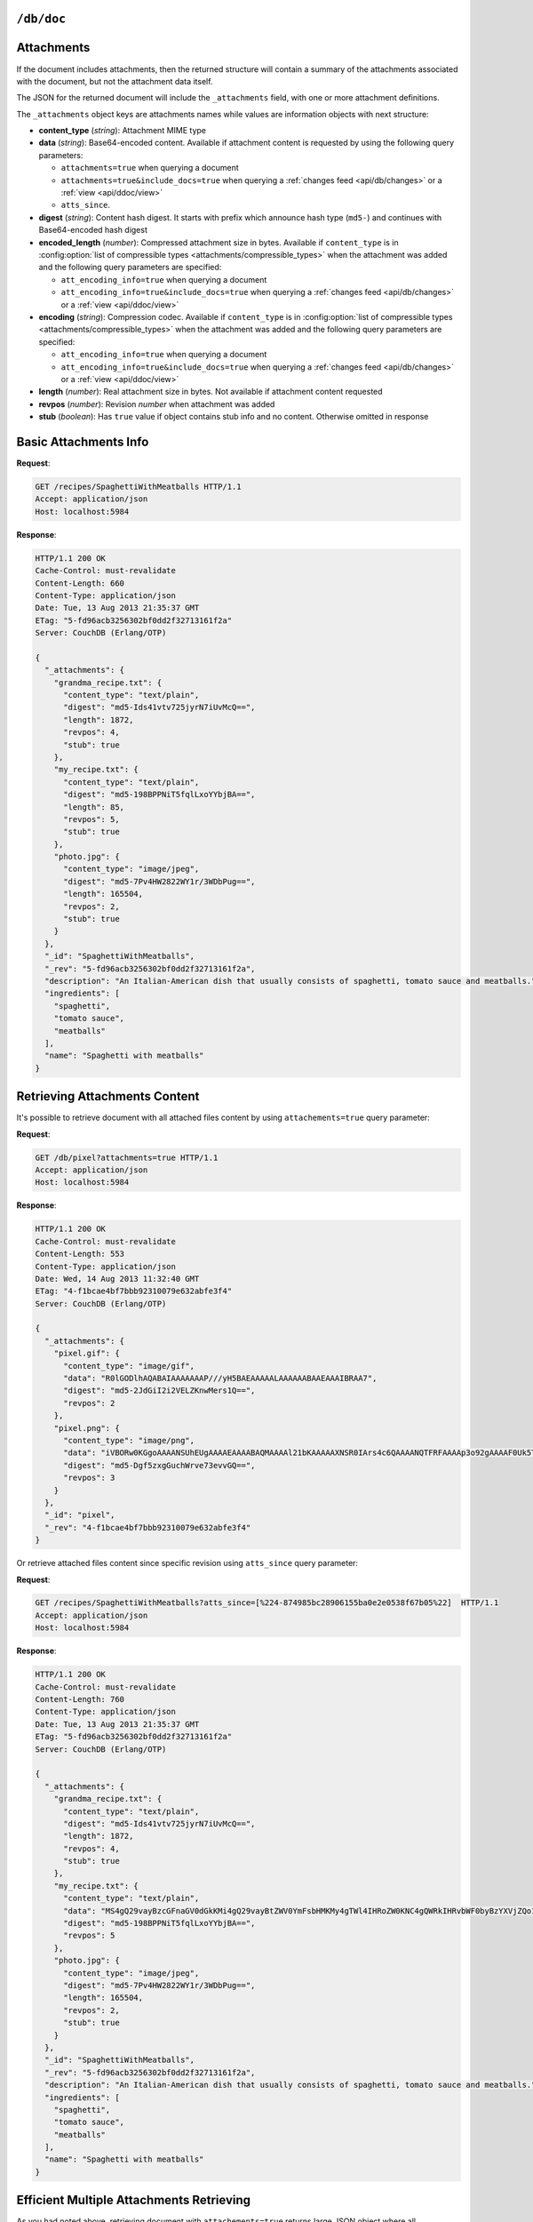 .. Licensed under the Apache License, Version 2.0 (the "License"); you may not
.. use this file except in compliance with the License. You may obtain a copy of
.. the License at
..
..   http://www.apache.org/licenses/LICENSE-2.0
..
.. Unless required by applicable law or agreed to in writing, software
.. distributed under the License is distributed on an "AS IS" BASIS, WITHOUT
.. WARRANTIES OR CONDITIONS OF ANY KIND, either express or implied. See the
.. License for the specific language governing permissions and limitations under
.. the License.

.. _api/doc:

``/db/doc``
===========

.. http:head:: /{db}/{docid}
    :synopsis: Returns bare information in the HTTP Headers for the document

    Returns the HTTP Headers containing a minimal amount of information
    about the specified document. The method supports the same query
    arguments as the :get:`/{db}/{docid}` method, but only the header
    information (including document size, and the revision as an ETag), is
    returned.

    The :header:`ETag` header shows the current revision for the requested
    document, and the :header:`Content-Length` specifies the length of the
    data, if the document were requested in full.

    Adding any of the query arguments (see :get:`/{db}/{docid}`), then the
    resulting HTTP Headers will correspond to what would be returned.

    :param db: Database name
    :param docid: Document ID
    :<header If-None-Match: Double quoted document's revision token
    :>header Content-Length: Document size
    :>header ETag: Double quoted document's revision token
    :code 200: Document exists
    :code 304: Document wasn't modified since specified revision
    :code 401: Read privilege required
    :code 404: Document not found

    **Request**:

    .. code-block:: http

        HEAD /db/SpaghettiWithMeatballs HTTP/1.1
        Accept: application/json
        Host: localhost:5984

    **Response**:

    .. code-block:: http

        HTTP/1.1 200 OK
        Cache-Control: must-revalidate
        Content-Length: 660
        Content-Type: application/json
        Date: Tue, 13 Aug 2013 21:35:37 GMT
        ETag: "12-151bb8678d45aaa949ec3698ef1c7e78"
        Server: CouchDB (Erlang/OTP)


.. http:get:: /{db}/{docid}
    :synopsis: Returns the document

    Returns document by the specified ``docid`` from the specified ``db``.
    Unless you request a specific revision, the latest revision of the
    document will always be returned.

    :param db: Database name
    :param docid: Document ID

    :<header Accept: - :mimetype:`application/json`
                     - :mimetype:`multipart/mixed`
                     - :mimetype:`text/plain`
    :<header If-None-Match: Double quoted document's revision token

    :query boolean attachments: Includes attachments bodies in response.
        Default is ``false``
    :query boolean att_encoding_info: Includes encoding information in attachment
        stubs if the particular attachment is compressed. Default is ``false``.
    :query array atts_since: Includes attachments only since specified revisions.
        Doesn't includes attachments for specified revisions. *Optional*
    :query boolean conflicts: Includes information about conflicts in document.
        Default is ``false``
    :query boolean deleted_conflicts: Includes information about deleted
        conflicted revisions. Default is ``false``
    :query boolean latest: Forces retrieving latest "leaf" revision, no matter
        what `rev` was requested. Default is ``false``
    :query boolean local_seq: Includes last update sequence number for the
        document. Default is ``false``
    :query boolean meta: Acts same as specifying all `conflicts`,
        `deleted_conflicts` and `open_revs` query parameters. Default is ``false``
    :query array open_revs: Retrieves documents of specified leaf revisions.
        Additionally, it accepts value as ``all`` to return all leaf revisions.
        *Optional*
    :query string rev: Retrieves document of specified revision. *Optional*
    :query boolean revs: Includes list of all known document revisions.
        Default is ``false``
    :query boolean revs_info: Includes detailed information for all known
        document revisions. Default is ``false``

    :>header Content-Type: - :mimetype:`application/json`
                           - :mimetype:`multipart/mixed`
                           - :mimetype:`text/plain; charset=utf-8`
    :>header ETag: Double quoted document's revision token. Not available when
        retrieving conflicts-related information
    :>header Transfer-Encoding: ``chunked``. Available if requested with
        query parameter ``open_revs``

    :>json string _id: Document ID
    :>json string _rev: Revision MVCC token
    :>json boolean _deleted: Deletion flag. Available if document was removed
    :>json object _attachments: Attachment's stubs. Available if document has
        any attachments
    :>json array _conflicts: List of conflicted revisions. Available if requested
        with ``conflicts=true`` query parameter
    :>json array _deleted_conflicts: List of deleted conflicted revisions.
        Available if requested with ``deleted_conflicts=true`` query parameter
    :>json number _local_seq: Document's sequence number in current database.
        Available if requested with ``local_seq=true`` query parameter
    :>json array _revs_info: List of objects with information about local
        revisions and their status. Available if requested with ``open_revs`` query
        parameter
    :>json object _revisions: List of local revision tokens without.
        Available if requested with ``revs=true`` query parameter

    :code 200: Request completed successfully
    :code 304: Document wasn't modified since specified revision
    :code 400: The format of the request or revision was invalid
    :code 401: Read privilege required
    :code 404: Document not found

    **Request**:

    .. code-block:: http

        GET /recipes/SpaghettiWithMeatballs HTTP/1.1
        Accept: application/json
        Host: localhost:5984

    **Response**:

    .. code-block:: http

        HTTP/1.1 200 OK
        Cache-Control: must-revalidate
        Content-Length: 660
        Content-Type: application/json
        Date: Tue, 13 Aug 2013 21:35:37 GMT
        ETag: "1-917fa2381192822767f010b95b45325b"
        Server: CouchDB (Erlang/OTP)

        {
          "_id": "SpaghettiWithMeatballs",
          "_rev": "1-917fa2381192822767f010b95b45325b",
          "description": "An Italian-American dish that usually consists of spaghetti, tomato sauce and meatballs.",
          "ingredients": [
            "spaghetti",
            "tomato sauce",
            "meatballs"
          ],
          "name": "Spaghetti with meatballs"
        }

.. http:put:: /{db}/{docid}
    :synopsis: Creates a new document or new version of an existing document

    The :method:`PUT` method creates a new named document, or creates a new
    revision of the existing document. Unlike the :post:`/{db}`, you
    must specify the document ID in the request URL.

    :param db: Database name
    :param docid: Document ID
    :<header Accept: - :mimetype:`application/json`
                     - :mimetype:`text/plain`
    :<header Content-Type: :mimetype:`application/json`
    :<header If-Match: Document's revision. Alternative to `rev` query parameter
    :<header X-Couch-Full-Commit: Overrides server's
        :config:option:`commit policy <couchdb/delayed_commits>`. Possible values
        are: ``false`` and ``true``. *Optional*
    :query string batch: Stores document in :ref:`batch mode
        <api/doc/batch-writes>` Possible values: ``ok``. *Optional*
    :>header Content-Type: - :mimetype:`application/json`
                           - :mimetype:`text/plain; charset=utf-8`
    :>header ETag: Quoted document's new revision
    :>header Location: Document URI
    :>json string id: Document ID
    :>json boolean ok: Operation status
    :>json string rev: Revision MVCC token
    :code 201: Document created and stored on disk
    :code 202: Document data accepted, but not yet stored on disk
    :code 400: Invalid request body or parameters
    :code 401: Write privileges required
    :code 404: Specified database or document ID doesn't exists
    :code 409: Document with the specified ID already exists or specified
        revision is not latest for target document

    **Request**:

    .. code-block:: http

        PUT /recipes/SpaghettiWithMeatballs HTTP/1.1
        Accept: application/json
        Content-Length: 196
        Content-Type: application/json
        Host: localhost:5984

        {
          "description": "An Italian-American dish that usually consists of spaghetti, tomato sauce and meatballs.",
          "ingredients": [
            "spaghetti",
            "tomato sauce",
            "meatballs"
          ],
          "name": "Spaghetti with meatballs"
        }

    **Response**:

    .. code-block:: http

        HTTP/1.1 201 Created
        Cache-Control: must-revalidate
        Content-Length: 85
        Content-Type: application/json
        Date: Wed, 14 Aug 2013 20:31:39 GMT
        ETag: "1-917fa2381192822767f010b95b45325b"
        Location: http://localhost:5984/recipes/SpaghettiWithMeatballs
        Server: CouchDB (Erlang/OTP)

        {
          "id": "SpaghettiWithMeatballs",
          "ok": true,
          "rev": "1-917fa2381192822767f010b95b45325b"
        }

.. http:delete:: /{db}/{docid}
    :synopsis: Deletes the document

    Marks the specified document as deleted by adding a field ``_deleted`` with
    the value ``true``. Documents with this field will not be returned within
    requests anymore, but stay in the database. You must supply the current
    (latest) revision, either by using the ``rev`` parameter or by using the
    :header:`If-Match` header to specify the revision.

    .. note::
        CouchDB doesn't completely delete the specified document. Instead, it leaves
        a tombstone with very basic information about the document. The tombstone
        is required so that the delete action can be replicated across databases.

    .. seealso::
        :ref:`Retrieving Deleted Documents <api/doc/retrieving-deleted-documents>`

    :param db: Database name
    :param docid: Document ID
    :<header Accept: - :mimetype:`application/json`
                     - :mimetype:`text/plain`
    :<header If-Match: Document's revision. Alternative to `rev` query parameter
    :<header X-Couch-Full-Commit: Overrides server's
        :config:option:`commit policy <couchdb/delayed_commits>`. Possible values
        are: ``false`` and ``true``. *Optional*
    :query string rev: Actual document's revision
    :query string batch: Stores document in :ref:`batch mode
        <api/doc/batch-writes>` Possible values: ``ok``. *Optional*
    :>header Content-Type: - :mimetype:`application/json`
                           - :mimetype:`text/plain; charset=utf-8`
    :>header ETag: Double quoted document's new revision
    :>json string id: Document ID
    :>json boolean ok: Operation status
    :>json string rev: Revision MVCC token
    :code 200: Document successfully removed
    :code 202: Request was accepted, but changes are not yet stored on disk
    :code 400: Invalid request body or parameters
    :code 401: Write privileges required
    :code 404: Specified database or document ID doesn't exists
    :code 409: Specified revision is not the latest for target document

    **Request**:

    .. code-block:: http

        DELETE /recipes/FishStew?rev=1-9c65296036141e575d32ba9c034dd3ee HTTP/1.1
        Accept: application/json
        Host: localhost:5984

    Alternatively, instead of ``rev`` query parameter you may use
    :header:`If-Match` header:

    .. code-block:: http

        DELETE /recipes/FishStew HTTP/1.1
        Accept: application/json
        If-Match: 1-9c65296036141e575d32ba9c034dd3ee
        Host: localhost:5984

    **Response**:

    .. code-block:: http

        HTTP/1.1 200 OK
        Cache-Control: must-revalidate
        Content-Length: 71
        Content-Type: application/json
        Date: Wed, 14 Aug 2013 12:23:13 GMT
        ETag: "2-056f5f44046ecafc08a2bc2b9c229e20"
        Server: CouchDB (Erlang/OTP)

        {
          "id": "FishStew",
          "ok": true,
          "rev": "2-056f5f44046ecafc08a2bc2b9c229e20"
        }


.. http:copy:: /{db}/{docid}
    :synopsis: Copies the document within the same database

    The :method:`COPY` (which is non-standard HTTP) copies an existing
    document to a new or existing document.

    The source document is specified on the request line, with the
    :header:`Destination` header of the request specifying the target
    document.

    :param db: Database name
    :param docid: Document ID
    :<header Accept: - :mimetype:`application/json`
                     - :mimetype:`text/plain`
    :<header Destination: Destination document
    :<header If-Match: Source document's revision. Alternative to `rev` query
        parameter
    :<header X-Couch-Full-Commit: Overrides server's
        :config:option:`commit policy <couchdb/delayed_commits>`. Possible values
        are: ``false`` and ``true``. *Optional*
    :query string rev: Revision to copy from. *Optional*
    :query string batch: Stores document in :ref:`batch mode
        <api/doc/batch-writes>` Possible values: ``ok``. *Optional*
    :>header Content-Type: - :mimetype:`application/json`
                           - :mimetype:`text/plain; charset=utf-8`
    :>header ETag: Double quoted document's new revision
    :>header Location: Document URI
    :>json string id: Document document ID
    :>json boolean ok: Operation status
    :>json string rev: Revision MVCC token
    :code 201: Document successfully created
    :code 202: Request was accepted, but changes are not yet stored on disk
    :code 400: Invalid request body or parameters
    :code 401: Read or write privileges required
    :code 404: Specified database, document ID  or revision doesn't exists
    :code 409: Document with the specified ID already exists or specified
        revision is not latest for target document

    **Request**:

    .. code-block:: http

        COPY /recipes/SpaghettiWithMeatballs HTTP/1.1
        Accept: application/json
        Destination: SpaghettiWithMeatballs_Italian
        Host: localhost:5984

    **Response**:

    .. code-block:: http

        HTTP/1.1 201 Created
        Cache-Control: must-revalidate
        Content-Length: 93
        Content-Type: application/json
        Date: Wed, 14 Aug 2013 14:21:00 GMT
        ETag: "1-e86fdf912560c2321a5fcefc6264e6d9"
        Location: http://localhost:5984/recipes/SpaghettiWithMeatballs_Italian
        Server: CouchDB (Erlang/OTP)

        {
          "id": "SpaghettiWithMeatballs_Italian",
          "ok": true,
          "rev": "1-e86fdf912560c2321a5fcefc6264e6d9"
        }


.. _api/doc/attachments:

Attachments
===========

If the document includes attachments, then the returned structure will
contain a summary of the attachments associated with the document, but
not the attachment data itself.

The JSON for the returned document will include the ``_attachments``
field, with one or more attachment definitions.

The ``_attachments`` object keys are attachments names while values are
information objects with next structure:

- **content_type** (*string*): Attachment MIME type
- **data** (*string*): Base64-encoded content. Available if attachment content
  is requested by using the following query parameters:

  - ``attachments=true`` when querying a document
  - ``attachments=true&include_docs=true`` when querying a
    :ref:`changes feed <api/db/changes>` or a :ref:`view <api/ddoc/view>`
  - ``atts_since``.

- **digest** (*string*): Content hash digest.
  It starts with prefix which announce hash type (``md5-``) and continues with
  Base64-encoded hash digest
- **encoded_length** (*number*): Compressed attachment size in bytes.
  Available if ``content_type`` is in :config:option:`list of compressible types
  <attachments/compressible_types>` when the attachment was added and the
  following query parameters are specified:

  - ``att_encoding_info=true`` when querying a document
  - ``att_encoding_info=true&include_docs=true`` when querying a
    :ref:`changes feed <api/db/changes>` or a :ref:`view <api/ddoc/view>`

- **encoding** (*string*): Compression codec. Available if ``content_type`` is
  in :config:option:`list of compressible types
  <attachments/compressible_types>` when the attachment was added and the
  following query parameters are specified:

  - ``att_encoding_info=true`` when querying a document
  - ``att_encoding_info=true&include_docs=true`` when querying a
    :ref:`changes feed <api/db/changes>` or a :ref:`view <api/ddoc/view>`

- **length** (*number*): Real attachment size in bytes. Not available if attachment
  content requested
- **revpos** (*number*): Revision *number* when attachment was added
- **stub** (*boolean*): Has ``true`` value if object contains stub info and no
  content. Otherwise omitted in response


Basic Attachments Info
======================

**Request**:

.. code-block:: http

    GET /recipes/SpaghettiWithMeatballs HTTP/1.1
    Accept: application/json
    Host: localhost:5984

**Response**:

.. code-block:: http

    HTTP/1.1 200 OK
    Cache-Control: must-revalidate
    Content-Length: 660
    Content-Type: application/json
    Date: Tue, 13 Aug 2013 21:35:37 GMT
    ETag: "5-fd96acb3256302bf0dd2f32713161f2a"
    Server: CouchDB (Erlang/OTP)

    {
      "_attachments": {
        "grandma_recipe.txt": {
          "content_type": "text/plain",
          "digest": "md5-Ids41vtv725jyrN7iUvMcQ==",
          "length": 1872,
          "revpos": 4,
          "stub": true
        },
        "my_recipe.txt": {
          "content_type": "text/plain",
          "digest": "md5-198BPPNiT5fqlLxoYYbjBA==",
          "length": 85,
          "revpos": 5,
          "stub": true
        },
        "photo.jpg": {
          "content_type": "image/jpeg",
          "digest": "md5-7Pv4HW2822WY1r/3WDbPug==",
          "length": 165504,
          "revpos": 2,
          "stub": true
        }
      },
      "_id": "SpaghettiWithMeatballs",
      "_rev": "5-fd96acb3256302bf0dd2f32713161f2a",
      "description": "An Italian-American dish that usually consists of spaghetti, tomato sauce and meatballs.",
      "ingredients": [
        "spaghetti",
        "tomato sauce",
        "meatballs"
      ],
      "name": "Spaghetti with meatballs"
    }

.. _api/doc/retrieving-deleted-documents:

Retrieving Attachments Content
==============================

It's possible to retrieve document with all attached files content by using
``attachements=true`` query parameter:

**Request**:

.. code-block:: http

    GET /db/pixel?attachments=true HTTP/1.1
    Accept: application/json
    Host: localhost:5984

**Response**:

.. code-block:: http

    HTTP/1.1 200 OK
    Cache-Control: must-revalidate
    Content-Length: 553
    Content-Type: application/json
    Date: Wed, 14 Aug 2013 11:32:40 GMT
    ETag: "4-f1bcae4bf7bbb92310079e632abfe3f4"
    Server: CouchDB (Erlang/OTP)

    {
      "_attachments": {
        "pixel.gif": {
          "content_type": "image/gif",
          "data": "R0lGODlhAQABAIAAAAAAAP///yH5BAEAAAAALAAAAAABAAEAAAIBRAA7",
          "digest": "md5-2JdGiI2i2VELZKnwMers1Q==",
          "revpos": 2
        },
        "pixel.png": {
          "content_type": "image/png",
          "data": "iVBORw0KGgoAAAANSUhEUgAAAAEAAAABAQMAAAAl21bKAAAAAXNSR0IArs4c6QAAAANQTFRFAAAAp3o92gAAAAF0Uk5TAEDm2GYAAAABYktHRACIBR1IAAAACXBIWXMAAAsTAAALEwEAmpwYAAAAB3RJTUUH3QgOCx8VHgmcNwAAAApJREFUCNdjYAAAAAIAAeIhvDMAAAAASUVORK5CYII=",
          "digest": "md5-Dgf5zxgGuchWrve73evvGQ==",
          "revpos": 3
        }
      },
      "_id": "pixel",
      "_rev": "4-f1bcae4bf7bbb92310079e632abfe3f4"
    }

Or retrieve attached files content since specific revision using ``atts_since``
query parameter:

**Request**:

.. code-block:: http

    GET /recipes/SpaghettiWithMeatballs?atts_since=[%224-874985bc28906155ba0e2e0538f67b05%22]  HTTP/1.1
    Accept: application/json
    Host: localhost:5984

**Response**:

.. code-block:: http

    HTTP/1.1 200 OK
    Cache-Control: must-revalidate
    Content-Length: 760
    Content-Type: application/json
    Date: Tue, 13 Aug 2013 21:35:37 GMT
    ETag: "5-fd96acb3256302bf0dd2f32713161f2a"
    Server: CouchDB (Erlang/OTP)

    {
      "_attachments": {
        "grandma_recipe.txt": {
          "content_type": "text/plain",
          "digest": "md5-Ids41vtv725jyrN7iUvMcQ==",
          "length": 1872,
          "revpos": 4,
          "stub": true
        },
        "my_recipe.txt": {
          "content_type": "text/plain",
          "data": "MS4gQ29vayBzcGFnaGV0dGkKMi4gQ29vayBtZWV0YmFsbHMKMy4gTWl4IHRoZW0KNC4gQWRkIHRvbWF0byBzYXVjZQo1LiAuLi4KNi4gUFJPRklUIQ==",
          "digest": "md5-198BPPNiT5fqlLxoYYbjBA==",
          "revpos": 5
        },
        "photo.jpg": {
          "content_type": "image/jpeg",
          "digest": "md5-7Pv4HW2822WY1r/3WDbPug==",
          "length": 165504,
          "revpos": 2,
          "stub": true
        }
      },
      "_id": "SpaghettiWithMeatballs",
      "_rev": "5-fd96acb3256302bf0dd2f32713161f2a",
      "description": "An Italian-American dish that usually consists of spaghetti, tomato sauce and meatballs.",
      "ingredients": [
        "spaghetti",
        "tomato sauce",
        "meatballs"
      ],
      "name": "Spaghetti with meatballs"
    }


Efficient Multiple Attachments Retrieving
=========================================

As you had noted above, retrieving document with ``attachements=true`` returns
large JSON object where all attachments are included.  While you document and
files are smaller it's ok, but if you have attached something bigger like media
files (audio/video), parsing such response might be very expensive.

To solve this problem, CouchDB allows to get documents in
:mimetype:`multipart/related` format:

**Request**:

.. code-block:: http

    GET /recipes/secret?attachments=true HTTP/1.1
    Accept: multipart/related
    Host: localhost:5984

**Response**:

.. code-block:: http

    HTTP/1.1 200 OK
    Content-Length: 538
    Content-Type: multipart/related; boundary="e89b3e29388aef23453450d10e5aaed0"
    Date: Sat, 28 Sep 2013 08:08:22 GMT
    ETag: "2-c1c6c44c4bc3c9344b037c8690468605"
    Server: CouchDB (Erlang OTP)

    --e89b3e29388aef23453450d10e5aaed0
    Content-Type: application/json

    {"_id":"secret","_rev":"2-c1c6c44c4bc3c9344b037c8690468605","_attachments":{"recipe.txt":{"content_type":"text/plain","revpos":2,"digest":"md5-HV9aXJdEnu0xnMQYTKgOFA==","length":86,"follows":true}}}
    --e89b3e29388aef23453450d10e5aaed0
    Content-Disposition: attachment; filename="recipe.txt"
    Content-Type: text/plain
    Content-Length: 86

    1. Take R
    2. Take E
    3. Mix with L
    4. Add some A
    5. Serve with X

    --e89b3e29388aef23453450d10e5aaed0--

In this response the document contains only attachments stub information and
quite short while all attachments goes as separate entities which reduces
memory footprint and processing overhead (you'd noticed, that attachment content
goes as raw data, not in base64 encoding, right?).


Retrieving Attachments Encoding Info
====================================

By using ``att_encoding_info=true`` query parameter you may retrieve information
about compressed attachments size and used codec.

**Request**:

.. code-block:: http

    GET /recipes/SpaghettiWithMeatballs?att_encoding_info=true HTTP/1.1
    Accept: application/json
    Host: localhost:5984

**Response**:

.. code-block:: http

    HTTP/1.1 200 OK
    Cache-Control: must-revalidate
    Content-Length: 736
    Content-Type: application/json
    Date: Tue, 13 Aug 2013 21:35:37 GMT
    ETag: "5-fd96acb3256302bf0dd2f32713161f2a"
    Server: CouchDB (Erlang/OTP)

    {
      "_attachments": {
        "grandma_recipe.txt": {
          "content_type": "text/plain",
          "digest": "md5-Ids41vtv725jyrN7iUvMcQ==",
          "encoded_length": 693,
          "encoding": "gzip",
          "length": 1872,
          "revpos": 4,
          "stub": true
        },
        "my_recipe.txt": {
          "content_type": "text/plain",
          "digest": "md5-198BPPNiT5fqlLxoYYbjBA==",
          "encoded_length": 100,
          "encoding": "gzip",
          "length": 85,
          "revpos": 5,
          "stub": true
        },
        "photo.jpg": {
          "content_type": "image/jpeg",
          "digest": "md5-7Pv4HW2822WY1r/3WDbPug==",
          "length": 165504,
          "revpos": 2,
          "stub": true
        }
      },
      "_id": "SpaghettiWithMeatballs",
      "_rev": "5-fd96acb3256302bf0dd2f32713161f2a",
      "description": "An Italian-American dish that usually consists of spaghetti, tomato sauce and meatballs.",
      "ingredients": [
        "spaghetti",
        "tomato sauce",
        "meatballs"
      ],
      "name": "Spaghetti with meatballs"
    }


Creating Multiple Attachments
=============================

To create a document with multiple attachments with single request you need
just inline base64 encoded attachments data into the document body:

.. code-block:: javascript

    {
      "_id":"multiple_attachments",
      "_attachments":
      {
        "foo.txt":
        {
          "content_type":"text\/plain",
          "data": "VGhpcyBpcyBhIGJhc2U2NCBlbmNvZGVkIHRleHQ="
        },

       "bar.txt":
        {
          "content_type":"text\/plain",
          "data": "VGhpcyBpcyBhIGJhc2U2NCBlbmNvZGVkIHRleHQ="
        }
      }
    }

Alternatively, you can upload a document with attachments more efficiently in
:mimetype:`multipart/related` format. This avoids having to Base64-encode
the attachments, saving CPU and bandwidth. To do this, set the
:header:`Content-Type` header of the :put:`/{db}/{docid}` request to
:mimetype:`multipart/related`.

The first MIME body is the document itself, which should have its own
:header:`Content-Type` of :mimetype:`application/json"`. It also should
include  an ``_attachments`` metadata object in which each attachment object
has a key ``follows`` with value ``true``.

The subsequent MIME bodies are the attachments.

**Request**:

.. code-block:: http

    PUT /temp/somedoc HTTP/1.1
    Accept: application/json
    Content-Length: 372
    Content-Type: multipart/related;boundary="abc123"
    Host: localhost:5984
    User-Agent: HTTPie/0.6.0

    --abc123
    Content-Type: application/json

    {
      "body": "This is a body.",
      "_attachments": {
        "foo.txt": {
          "follows": true,
          "content_type": "text/plain",
          "length": 21
        },
        "bar.txt": {
          "follows": true,
          "content_type": "text/plain",
          "length": 20
        }
      }
    }

    --abc123

    this is 21 chars long
    --abc123

    this is 20 chars lon
    --abc123--

**Response**:

.. code-block:: http

    HTTP/1.1 201 Created
    Cache-Control: must-revalidate
    Content-Length: 72
    Content-Type: application/json
    Date: Sat, 28 Sep 2013 09:13:24 GMT
    ETag: "1-5575e26acdeb1df561bb5b70b26ba151"
    Location: http://localhost:5984/temp/somedoc
    Server: CouchDB (Erlang OTP)

    {
      "id": "somedoc",
      "ok": true,
      "rev": "1-5575e26acdeb1df561bb5b70b26ba151"
    }


Getting a List of Revisions
===========================

You can obtain a list of the revisions for a given document by adding
the ``revs=true`` parameter to the request URL:

**Request**:

.. code-block:: http

    GET /recipes/SpaghettiWithMeatballs?revs=true  HTTP/1.1
    Accept: application/json
    Host: localhost:5984

**Response**:

.. code-block:: http

    HTTP/1.1 200 OK
    Cache-Control: must-revalidate
    Content-Length: 584
    Content-Type: application/json
    Date: Wed, 14 Aug 2013 11:38:26 GMT
    ETag: "5-fd96acb3256302bf0dd2f32713161f2a"
    Server: CouchDB (Erlang/OTP)

    {
      "_id": "SpaghettiWithMeatballs",
      "_rev": "8-6f5ad8db0f34af24a6e0984cd1a6cfb9",
      "_revisions": {
        "ids": [
          "6f5ad8db0f34af24a6e0984cd1a6cfb9",
          "77fba3a059497f51ec99b9b478b569d2",
          "136813b440a00a24834f5cb1ddf5b1f1",
          "fd96acb3256302bf0dd2f32713161f2a",
          "874985bc28906155ba0e2e0538f67b05",
          "0de77a37463bf391d14283e626831f2e",
          "d795d1b924777732fdea76538c558b62",
          "917fa2381192822767f010b95b45325b"
        ],
        "start": 8
      },
      "description": "An Italian-American dish that usually consists of spaghetti, tomato sauce and meatballs.",
      "ingredients": [
        "spaghetti",
        "tomato sauce",
        "meatballs"
      ],
      "name": "Spaghetti with meatballs"
    }


The returned JSON structure includes the original document, including a
``_revisions`` structure that includes the revision information in next form:

- **ids** (*array*): Array of valid revision IDs, in reverse order
  (latest first)
- **start** (*number*): Prefix number for the latest revision


Obtaining an Extended Revision History
======================================

You can get additional information about the revisions for a given
document by supplying the ``revs_info`` argument to the query:

**Request**:

.. code-block:: http

    GET /recipes/SpaghettiWithMeatballs?revs_info=true  HTTP/1.1
    Accept: application/json
    Host: localhost:5984

**Response**:

.. code-block:: http

    HTTP/1.1 200 OK
    Cache-Control: must-revalidate
    Content-Length: 802
    Content-Type: application/json
    Date: Wed, 14 Aug 2013 11:40:55 GMT
    Server: CouchDB (Erlang/OTP)

    {
      "_id": "SpaghettiWithMeatballs",
      "_rev": "8-6f5ad8db0f34af24a6e0984cd1a6cfb9",
      "_revs_info": [
        {
          "rev": "8-6f5ad8db0f34af24a6e0984cd1a6cfb9",
          "status": "available"
        },
        {
          "rev": "7-77fba3a059497f51ec99b9b478b569d2",
          "status": "deleted"
        },
        {
          "rev": "6-136813b440a00a24834f5cb1ddf5b1f1",
          "status": "available"
        },
        {
          "rev": "5-fd96acb3256302bf0dd2f32713161f2a",
          "status": "missing"
        },
        {
          "rev": "4-874985bc28906155ba0e2e0538f67b05",
          "status": "missing"
        },
        {
          "rev": "3-0de77a37463bf391d14283e626831f2e",
          "status": "missing"
        },
        {
          "rev": "2-d795d1b924777732fdea76538c558b62",
          "status": "missing"
        },
        {
          "rev": "1-917fa2381192822767f010b95b45325b",
          "status": "missing"
        }
      ],
      "description": "An Italian-American dish that usually consists of spaghetti, tomato sauce and meatballs.",
      "ingredients": [
        "spaghetti",
        "tomato sauce",
        "meatballs"
      ],
      "name": "Spaghetti with meatballs"
    }


The returned document contains ``_revs_info`` field with extended revision
information, including the availability and status of each revision. This array
field contains objects with following structure:

- **rev** (*string*): Full revision string
- **status** (*string*): Status of the revision.
    Maybe one of:

    - ``available``: Revision is available for retrieving with `rev` query
      parameter
    - ``missing``: Revision is not available
    - ``deleted``: Revision belongs to deleted document


Obtaining a Specific Revision
=============================

To get a specific revision, use the ``rev`` argument to the request, and
specify the full revision number. The specified revision of the document will
be returned, including a ``_rev`` field specifying the revision that was
requested.

**Request**:

.. code-block:: http

    GET /recipes/SpaghettiWithMeatballs?rev=6-136813b440a00a24834f5cb1ddf5b1f1  HTTP/1.1
    Accept: application/json
    Host: localhost:5984

**Response**:

.. code-block:: http

    HTTP/1.1 200 OK
    Cache-Control: must-revalidate
    Content-Length: 271
    Content-Type: application/json
    Date: Wed, 14 Aug 2013 11:40:55 GMT
    Server: CouchDB (Erlang/OTP)

    {
      "_id": "SpaghettiWithMeatballs",
      "_rev": "6-136813b440a00a24834f5cb1ddf5b1f1",
      "description": "An Italian-American dish that usually consists of spaghetti, tomato sauce and meatballs.",
      "ingredients": [
        "spaghetti",
        "tomato sauce",
        "meatballs"
      ],
      "name": "Spaghetti with meatballs"
    }


Retrieving Deleted Documents
============================

CouchDB doesn't actually deletes documents via :delete:`/{db}/{docid}`.
Instead of this, it leaves tombstone with very basic information about document.
If you just :get:`/{db}/{docid}` CouchDB returns :statuscode:`404`
response:

**Request**:

.. code-block:: http

    GET /recipes/FishStew  HTTP/1.1
    Accept: application/json
    Host: localhost:5984

**Response**:

.. code-block:: http

    HTTP/1.1 404 Object Not Found
    Cache-Control: must-revalidate
    Content-Length: 41
    Content-Type: application/json
    Date: Wed, 14 Aug 2013 12:23:27 GMT
    Server: CouchDB (Erlang/OTP)

    {
      "error": "not_found",
      "reason": "deleted"
    }

However, you may retrieve document's tombstone by using ``rev`` query parameter
with :get:`/{db}/{docid}` request:

**Request**:

.. code-block:: http

    GET /recipes/FishStew?rev=2-056f5f44046ecafc08a2bc2b9c229e20  HTTP/1.1
    Accept: application/json
    Host: localhost:5984

**Response**:

.. code-block:: http

    HTTP/1.1 200 OK
    Cache-Control: must-revalidate
    Content-Length: 79
    Content-Type: application/json
    Date: Wed, 14 Aug 2013 12:30:22 GMT
    ETag: "2-056f5f44046ecafc08a2bc2b9c229e20"
    Server: CouchDB (Erlang/OTP)

    {
      "_deleted": true,
      "_id": "FishStew",
      "_rev": "2-056f5f44046ecafc08a2bc2b9c229e20"
    }


Updating an Existing Document
=============================

To update an existing document you must specify the current revision
number within the ``_rev`` parameter.

**Request**:

.. code-block:: http

    PUT /recipes/SpaghettiWithMeatballs HTTP/1.1
    Accept: application/json
    Content-Length: 258
    Content-Type: application/json
    Host: localhost:5984

    {
      "_rev": "1-917fa2381192822767f010b95b45325b",
      "description": "An Italian-American dish that usually consists of spaghetti, tomato sauce and meatballs.",
      "ingredients": [
        "spaghetti",
        "tomato sauce",
        "meatballs"
      ],
      "name": "Spaghetti with meatballs",
      "serving": "hot"
    }

Alternatively, you can supply the current revision number in the
``If-Match`` HTTP header of the request:

.. code-block:: http

    PUT /recipes/SpaghettiWithMeatballs HTTP/1.1
    Accept: application/json
    Content-Length: 258
    Content-Type: application/json
    If-Match: 1-917fa2381192822767f010b95b45325b
    Host: localhost:5984

    {
      "description": "An Italian-American dish that usually consists of spaghetti, tomato sauce and meatballs.",
      "ingredients": [
        "spaghetti",
        "tomato sauce",
        "meatballs"
      ],
      "name": "Spaghetti with meatballs",
      "serving": "hot"
    }


**Response**:

.. code-block:: http

    HTTP/1.1 201 Created
    Cache-Control: must-revalidate
    Content-Length: 85
    Content-Type: application/json
    Date: Wed, 14 Aug 2013 20:33:56 GMT
    ETag: "2-790895a73b63fb91dd863388398483dd"
    Location: http://localhost:5984/recipes/SpaghettiWithMeatballs
    Server: CouchDB (Erlang/OTP)

    {
      "id": "SpaghettiWithMeatballs",
      "ok": true,
      "rev": "2-790895a73b63fb91dd863388398483dd"
    }


Copying from a Specific Revision
================================

To copy *from* a specific version, use the ``rev`` argument to the query
string or :header:`If-Match`:

**Request**:

.. code-block:: http

    COPY /recipes/SpaghettiWithMeatballs HTTP/1.1
    Accept: application/json
    Destination: http://localhost:5984/recipes_old/SpaghettiWithMeatballs_Original
    If-Match: 1-917fa2381192822767f010b95b45325b
    Host: localhost:5984

**Response**:

.. code-block:: http

    HTTP/1.1 201 Created
    Cache-Control: must-revalidate
    Content-Length: 93
    Content-Type: application/json
    Date: Wed, 14 Aug 2013 14:21:00 GMT
    ETag: "1-917fa2381192822767f010b95b45325b"
    Location: http://localhost:5984/recipes_old/SpaghettiWithMeatballs_Original
    Server: CouchDB (Erlang/OTP)

    {
      "id": "SpaghettiWithMeatballs_Original",
      "ok": true,
      "rev": "1-917fa2381192822767f010b95b45325b"
    }


Copying to an Existing Document
===============================

To copy to an existing document, you must specify the current revision
string for the target document by appending the ``rev`` parameter to the
:header:`Destination` header string.

**Request**:

.. code-block:: http

    COPY /recipes/SpaghettiWithMeatballs?rev=8-6f5ad8db0f34af24a6e0984cd1a6cfb9 HTTP/1.1
    Accept: application/json
    Destination: http://localhost:5984/recipes_old/SpaghettiWithMeatballs_Original?rev=1-917fa2381192822767f010b95b45325b
    Host: localhost:5984

**Response**:

.. code-block:: http

    HTTP/1.1 201 Created
    Cache-Control: must-revalidate
    Content-Length: 93
    Content-Type: application/json
    Date: Wed, 14 Aug 2013 14:21:00 GMT
    ETag: "2-62e778c9ec09214dd685a981dcc24074""
    Location: http://localhost:5984/recipes_old/SpaghettiWithMeatballs_Original
    Server: CouchDB (Erlang/OTP)

    {
      "id": "SpaghettiWithMeatballs_Original",
      "ok": true,
      "rev": "2-62e778c9ec09214dd685a981dcc24074"
    }
